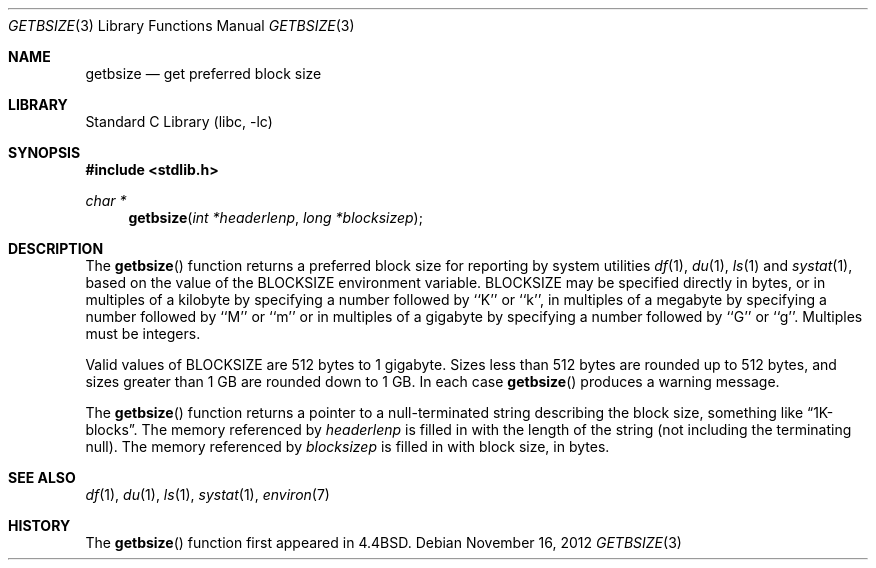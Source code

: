 .\" Copyright (c) 1993
.\"	The Regents of the University of California.  All rights reserved.
.\"
.\" Redistribution and use in source and binary forms, with or without
.\" modification, are permitted provided that the following conditions
.\" are met:
.\" 1. Redistributions of source code must retain the above copyright
.\"    notice, this list of conditions and the following disclaimer.
.\" 2. Redistributions in binary form must reproduce the above copyright
.\"    notice, this list of conditions and the following disclaimer in the
.\"    documentation and/or other materials provided with the distribution.
.\" 4. Neither the name of the University nor the names of its contributors
.\"    may be used to endorse or promote products derived from this software
.\"    without specific prior written permission.
.\"
.\" THIS SOFTWARE IS PROVIDED BY THE REGENTS AND CONTRIBUTORS ``AS IS'' AND
.\" ANY EXPRESS OR IMPLIED WARRANTIES, INCLUDING, BUT NOT LIMITED TO, THE
.\" IMPLIED WARRANTIES OF MERCHANTABILITY AND FITNESS FOR A PARTICULAR PURPOSE
.\" ARE DISCLAIMED.  IN NO EVENT SHALL THE REGENTS OR CONTRIBUTORS BE LIABLE
.\" FOR ANY DIRECT, INDIRECT, INCIDENTAL, SPECIAL, EXEMPLARY, OR CONSEQUENTIAL
.\" DAMAGES (INCLUDING, BUT NOT LIMITED TO, PROCUREMENT OF SUBSTITUTE GOODS
.\" OR SERVICES; LOSS OF USE, DATA, OR PROFITS; OR BUSINESS INTERRUPTION)
.\" HOWEVER CAUSED AND ON ANY THEORY OF LIABILITY, WHETHER IN CONTRACT, STRICT
.\" LIABILITY, OR TORT (INCLUDING NEGLIGENCE OR OTHERWISE) ARISING IN ANY WAY
.\" OUT OF THE USE OF THIS SOFTWARE, EVEN IF ADVISED OF THE POSSIBILITY OF
.\" SUCH DAMAGE.
.\"
.\"     @(#)getbsize.3	8.1 (Berkeley) 6/4/93
.\" $FreeBSD: head/lib/libc/gen/getbsize.3 243146 2012-11-16 12:03:50Z joel $
.\"
.Dd November 16, 2012
.Dt GETBSIZE 3
.Os
.Sh NAME
.Nm getbsize
.Nd get preferred block size
.Sh LIBRARY
.Lb libc
.Sh SYNOPSIS
.In stdlib.h
.Ft char *
.Fn getbsize "int *headerlenp" "long *blocksizep"
.Sh DESCRIPTION
The
.Fn getbsize
function returns a preferred block size for reporting by system utilities
.Xr df 1 ,
.Xr du 1 ,
.Xr ls 1
and
.Xr systat 1 ,
based on the value of the
.Ev BLOCKSIZE
environment variable.
.Ev BLOCKSIZE
may be specified directly in bytes, or in multiples of a kilobyte by
specifying a number followed by ``K'' or ``k'', in multiples of a
megabyte by specifying a number followed by ``M'' or ``m'' or in
multiples of a gigabyte by specifying a number followed by ``G'' or
``g''.
Multiples must be integers.
.Pp
Valid values of
.Ev BLOCKSIZE
are 512 bytes to 1 gigabyte.
Sizes less than 512 bytes are rounded up to 512 bytes, and sizes
greater than 1 GB are rounded down to 1 GB.
In each case
.Fn getbsize
produces a warning message.
.Pp
The
.Fn getbsize
function returns a pointer to a null-terminated string describing
the block size, something like
.Dq 1K-blocks .
The memory referenced by
.Fa headerlenp
is filled in with the length of the string (not including the
terminating null).
The memory referenced by
.Fa blocksizep
is filled in with block size, in bytes.
.Sh SEE ALSO
.Xr df 1 ,
.Xr du 1 ,
.Xr ls 1 ,
.Xr systat 1 ,
.Xr environ 7
.Sh HISTORY
The
.Fn getbsize
function first appeared in
.Bx 4.4 .
